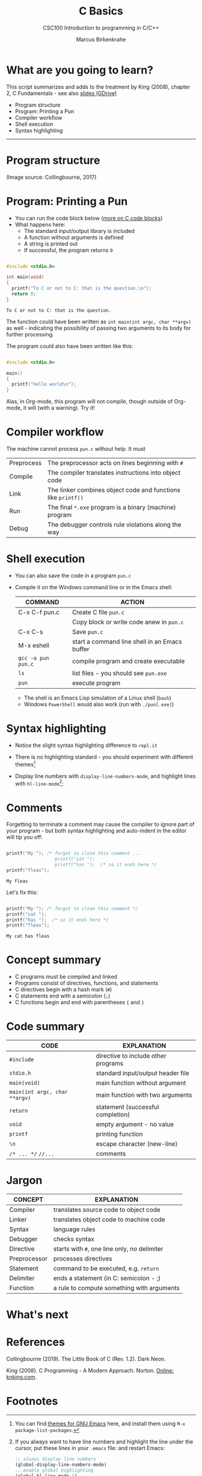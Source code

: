#+TITLE:C Basics
#+AUTHOR:Marcus Birkenkrahe
#+SUBTITLE:CSC100 Introduction to programming in C/C++
#+STARTUP:overview
#+OPTIONS: toc:nil
#+OPTIONS:hideblocks
#+INFOJS_OPT: :view:info
* What are you going to learn?

  This script summarizes and adds to the treatment by King (2008),
  chapter 2, C Fundamentals - see also [[https://docs.google.com/presentation/d/14qvh00aVb_R09_hrQY0EDEK_JLAkgZ0S/edit?usp=sharing&ouid=102963037093118135110&rtpof=true&sd=true][slides (GDrive)]]

  * Program structure
  * Program: Printing a Pun
  * Compiler workflow
  * Shell execution
  * Syntax highlighting

    
  -----
* Program structure

  #+attr_html: :width 600px
  [[./img/structure.png]]

  (Image source: Collingbourne, 2017)

* Program: Printing a Pun

  * You can run the code block below ([[https://orgmode.org/worg/org-contrib/babel/languages/ob-doc-C.html][more on C code blocks]])
  * What happens here:
    - The standard input/output library is included
    - A function without arguments is defined
    - A string is printed out
    - If successful, the program returns ~0~

  #+begin_src C :exports both

    #include <stdio.h>

    int main(void)
    {
      printf("To C or not to C: that is the question.\n");
      return 0;
    }

  #+end_src

  #+RESULTS:
  : To C or not to C: that is the question.

  The function could have been written as ~int main(int argc, char **argv)~
  as well - indicating the possibility of passing two arguments to its
  body for further processing.

  The program could also have been written like this:

  #+begin_src C :exports both

    #include <stdio.h>

    main()
    {
      printf("hello world\n");
    }

  #+end_src

  Alas, in Org-mode, this program will not compile, though outside of
  Org-mode, it will (with a warning). Try it!

* Compiler workflow

  The machine cannot process ~pun.c~ without help. It must

  | Preprocess | The preprocessor acts on lines beginning with ~#~             |   |
  | Compile    | The compiler translates instructions into object code         |   |
  | Link       | The linker combines object code and functions like ~printf()~ |   |
  | Run        | The final ~*.exe~ program is a binary (machine) program       |   |
  | Debug      | The debugger controls rule violations along the way           |   |

* Shell execution

  * You can also save the code in a program ~pun.c~
  * Compile it on the Windows command line or in the Emacs shell:

    | COMMAND            | ACTION                                        |
    |--------------------+-----------------------------------------------|
    | C-x C-f pun.c      | Create C file ~pun.c~                         |
    |                    | Copy block or write code anew in ~pun.c~      |
    | C-x C-s            | Save ~pun.c~                                  |
    | M-x eshell         | start a command line shell in an Emacs buffer |
    | ~gcc -o pun pun.c~ | compile program and create executable         |
    | ~ls~               | list files - you should see ~pun.exe~         |
    | ~pun~              | execute program                               |

    * The shell is an Emacs Lisp simulation of a Linux shell (~bash~)
    * Windows ~PowerShell~ would also work (run with ~./pun[.exe]~)

* Syntax highlighting

  * Notice the slight syntax highlighting difference to ~repl.it~

    #+attr_html: :width 330px
    [[./img/replit.png]]

  * There is no highlighting standard - you should experiment with
    different themes[fn:1]
  * Display line numbers with ~display-line-numbers-mode~, and
    highlight lines with ~hl-line-mode~[fn:2]:

    #+attr_html: :width 600px
    [[./img/pun.png]]

* Comments

  Forgetting to terminate a comment may cause the compiler to ignore
  part of your program - but both syntax highlighting and auto-indent
  in the editor will tip you off:

  #+begin_src C :exports both :main yes :includes stdio.h

    printf("My "); /* forgot to close this comment ...
                      printf("cat ");
                      printf("has ");  /* so it ends here */
    printf("fleas");

  #+end_src

  #+RESULTS:
  : My fleas

  Let's fix this:

  #+begin_src C :exports both :main yes :includes stdio.h

    printf("My "); /* forgot to close this comment */
    printf("cat ");
    printf("has ");  /* so it ends here */
    printf("fleas");

  #+end_src

  #+RESULTS:
  : My cat has fleas

* Concept summary

  * C programs must be compiled and linked
  * Programs consist of directives, functions, and statements
  * C directives begin with a hash mark (~#~)
  * C statements end with a semicolon (~;~)
  * C functions begin and end with parentheses ~{~ and ~}~

* Code summary

  | CODE                          | EXPLANATION                         |
  |-------------------------------+-------------------------------------|
  | ~#include~                    | directive to include other programs |
  | ~stdio.h~                     | standard input/output header file   |
  | ~main(void)~                  | main function without argument      |
  | ~main(int argc, char **argv)~ | main function with two arguments    |
  | ~return~                      | statement (successful completion)   |
  | ~void~                        | empty argument - no value           |
  | ~printf~                      | printing function                   |
  | ~\n~                          | escape character (new-line)         |
  | ~/* ... */~  ~//...~          | comments                            |

* Jargon

  | CONCEPT      | EXPLANATION                                  |
  |--------------+----------------------------------------------|
  | Compiler     | translates source code to object code        |
  | Linker       | translates object code to machine code       |
  | Syntax       | language rules                               |
  | Debugger     | checks syntax                                |
  | Directive    | starts with ~#~, one line only, no delimiter |
  | Preprocessor | processes directives                         |
  | Statement    | command to be executed, e.g. ~return~        |
  | Delimiter    | ends a statement (in C: semicolon - ;)       |
  | Function     | a rule to compute something with arguments   |

* What's next

* References

  Collingbourne (2019). The Little Book of C (Rev. 1.2). Dark Neon.

  King (2008). C Programming - A Modern Approach. Norton. [[http://knking.com/books/c2/index.html][Online:
  knking.com]].

* Footnotes

[fn:1]You can find [[https://emacsthemes.com/][themes for GNU Emacs]] here, and install them
using ~M-x package-list-packages~.

[fn:2]If you always want to have line numbers and highlight the line
under the cursor, put these lines in your ~.emacs~ file: and restart
Emacs:
#+begin_src emacs-lisp
  ;; always display line numbers
  (global-display-line-numbers-mode)
  ;; enable global highlighting
  (global-hl-line-mode 1)
#+end_src
